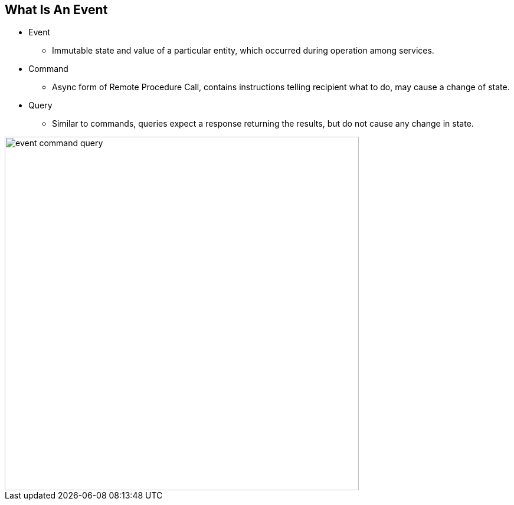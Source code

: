 :data-uri:
:noaudio:

== What Is An Event

* Event
** Immutable state and value of a particular entity, which occurred during operation among services.

* Command
** Async form of Remote Procedure Call, contains instructions telling recipient what to do, may cause a change of state.

* Query
** Similar to commands, queries expect a response returning the results, but do not cause any change in state.

image::images/slides/event-command-query.png[width=600]

ifdef::showscript[]

Transcript:

Talk about the difference between events, commands and queries.  Don’t mention CQRS (too much at this point)


endif::showscript[]

